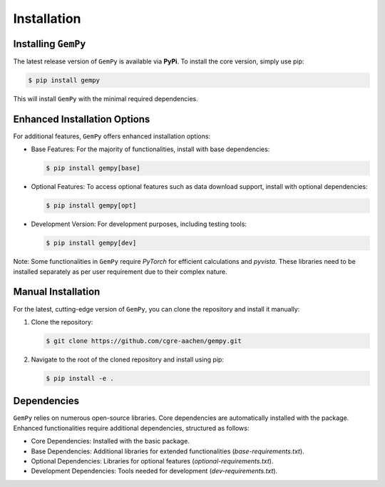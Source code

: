 .. role:: raw-html-m2r(raw)
   :format: html

Installation
------------

Installing ``GemPy``
^^^^^^^^^^^^^^^^^^^^

The latest release version of ``GemPy`` is available via **PyPi**. To install the core version, simply use pip:

.. code-block:: bash

    $ pip install gempy

This will install ``GemPy`` with the minimal required dependencies.

Enhanced Installation Options
^^^^^^^^^^^^^^^^^^^^^^^^^^^^^

For additional features, ``GemPy`` offers enhanced installation options:

- Base Features: For the majority of functionalities, install with base dependencies:

  .. code-block:: bash

      $ pip install gempy[base]

- Optional Features: To access optional features such as data download support, install with optional dependencies:

  .. code-block:: bash

      $ pip install gempy[opt]

- Development Version: For development purposes, including testing tools:

  .. code-block:: bash

      $ pip install gempy[dev]

Note: Some functionalities in ``GemPy`` require `PyTorch` for efficient calculations and `pyvista`. These libraries need to be installed separately as per user requirement due to their complex nature.

Manual Installation
^^^^^^^^^^^^^^^^^^^

For the latest, cutting-edge version of ``GemPy``, you can clone the repository and install it manually:

1. Clone the repository:

   .. code-block:: bash

       $ git clone https://github.com/cgre-aachen/gempy.git

2. Navigate to the root of the cloned repository and install using pip:

   .. code-block:: bash

       $ pip install -e .

Dependencies
^^^^^^^^^^^^

``GemPy`` relies on numerous open-source libraries. Core dependencies are automatically installed with the package. Enhanced functionalities require additional dependencies, structured as follows:

- Core Dependencies: Installed with the basic package.
- Base Dependencies: Additional libraries for extended functionalities (`base-requirements.txt`).
- Optional Dependencies: Libraries for optional features (`optional-requirements.txt`).
- Development Dependencies: Tools needed for development (`dev-requirements.txt`).

